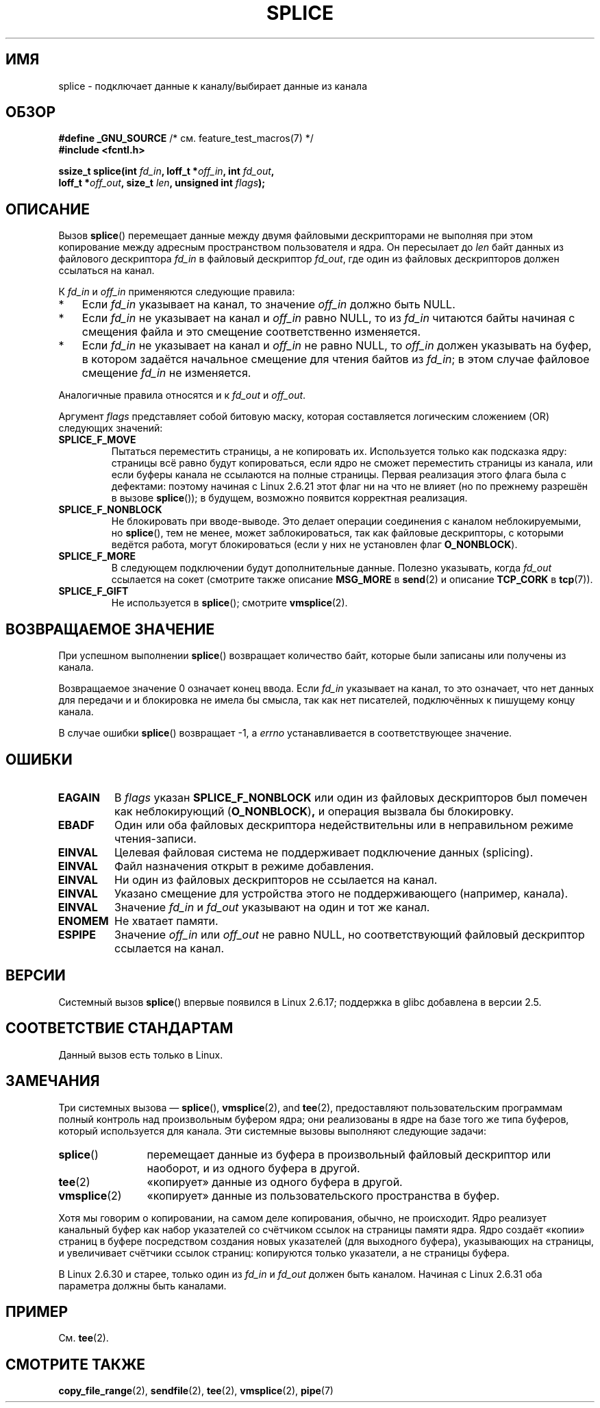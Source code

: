 .\" -*- mode: troff; coding: UTF-8 -*-
.\" This manpage is Copyright (C) 2006 Jens Axboe
.\" and Copyright (C) 2006 Michael Kerrisk <mtk.manpages@gmail.com>
.\"
.\" %%%LICENSE_START(VERBATIM)
.\" Permission is granted to make and distribute verbatim copies of this
.\" manual provided the copyright notice and this permission notice are
.\" preserved on all copies.
.\"
.\" Permission is granted to copy and distribute modified versions of this
.\" manual under the conditions for verbatim copying, provided that the
.\" entire resulting derived work is distributed under the terms of a
.\" permission notice identical to this one.
.\"
.\" Since the Linux kernel and libraries are constantly changing, this
.\" manual page may be incorrect or out-of-date.  The author(s) assume no
.\" responsibility for errors or omissions, or for damages resulting from
.\" the use of the information contained herein.  The author(s) may not
.\" have taken the same level of care in the production of this manual,
.\" which is licensed free of charge, as they might when working
.\" professionally.
.\"
.\" Formatted or processed versions of this manual, if unaccompanied by
.\" the source, must acknowledge the copyright and authors of this work.
.\" %%%LICENSE_END
.\"
.\"*******************************************************************
.\"
.\" This file was generated with po4a. Translate the source file.
.\"
.\"*******************************************************************
.TH SPLICE 2 2019\-05\-09 Linux "Руководство программиста Linux"
.SH ИМЯ
splice \- подключает данные к каналу/выбирает данные из канала
.SH ОБЗОР
.nf
\fB#define _GNU_SOURCE\fP         /* см. feature_test_macros(7) */
\fB#include <fcntl.h>\fP
.PP
.\" Return type was long before glibc 2.7
\fBssize_t splice(int \fP\fIfd_in\fP\fB, loff_t *\fP\fIoff_in\fP\fB, int \fP\fIfd_out\fP\fB,\fP
\fB               loff_t *\fP\fIoff_out\fP\fB, size_t \fP\fIlen\fP\fB, unsigned int \fP\fIflags\fP\fB);\fP
.fi
.SH ОПИСАНИЕ
Вызов \fBsplice\fP() перемещает данные между двумя файловыми дескрипторами не
выполняя при этом копирование между адресным пространством пользователя и
ядра. Он пересылает до \fIlen\fP байт данных из файлового дескриптора \fIfd_in\fP
в файловый дескриптор \fIfd_out\fP, где один из файловых дескрипторов должен
ссылаться на канал.
.PP
К \fIfd_in\fP и \fIoff_in\fP применяются следующие правила:
.IP * 3
Если \fIfd_in\fP указывает на канал, то значение \fIoff_in\fP должно быть NULL.
.IP *
Если \fIfd_in\fP не указывает на канал и \fIoff_in\fP равно NULL, то из \fIfd_in\fP
читаются байты начиная с смещения файла и это смещение соответственно
изменяется.
.IP *
Если \fIfd_in\fP не указывает на канал и \fIoff_in\fP не равно NULL, то \fIoff_in\fP
должен указывать на буфер, в котором задаётся начальное смещение для чтения
байтов из \fIfd_in\fP; в этом случае файловое смещение \fIfd_in\fP не изменяется.
.PP
Аналогичные правила относятся и к \fIfd_out\fP и \fIoff_out\fP.
.PP
Аргумент \fIflags\fP представляет собой битовую маску, которая составляется
логическим сложением (OR) следующих значений:
.TP 
\fBSPLICE_F_MOVE\fP
Пытаться переместить страницы, а не копировать их. Используется только как
подсказка ядру: страницы всё равно будут копироваться, если ядро не сможет
переместить страницы из канала, или если буферы канала не ссылаются на
полные страницы. Первая реализация этого флага была с дефектами: поэтому
начиная с Linux 2.6.21 этот флаг ни на что не влияет (но по прежнему
разрешён в вызове \fBsplice\fP()); в будущем, возможно появится корректная
реализация.
.TP 
\fBSPLICE_F_NONBLOCK\fP
Не блокировать при вводе\-выводе. Это делает операции соединения с каналом
неблокируемыми, но \fBsplice\fP(), тем не менее, может заблокироваться, так как
файловые дескрипторы, с которыми ведётся работа, могут блокироваться (если у
них не установлен флаг \fBO_NONBLOCK\fP).
.TP 
\fBSPLICE_F_MORE\fP
В следующем подключении будут дополнительные данные. Полезно указывать,
когда \fIfd_out\fP ссылается на сокет (смотрите также описание \fBMSG_MORE\fP в
\fBsend\fP(2) и описание \fBTCP_CORK\fP в \fBtcp\fP(7)).
.TP 
\fBSPLICE_F_GIFT\fP
Не используется в \fBsplice\fP(); смотрите \fBvmsplice\fP(2).
.SH "ВОЗВРАЩАЕМОЕ ЗНАЧЕНИЕ"
При успешном выполнении \fBsplice\fP() возвращает количество байт, которые были
записаны или получены из канала.
.PP
Возвращаемое значение 0 означает конец ввода. Если \fIfd_in\fP указывает на
канал, то это означает, что нет данных для передачи и и блокировка не имела
бы смысла, так как нет писателей, подключённых к пишущему концу канала.
.PP
В случае ошибки \fBsplice\fP() возвращает \-1, а \fIerrno\fP устанавливается в
соответствующее значение.
.SH ОШИБКИ
.TP 
\fBEAGAIN\fP
В \fIflags\fP указан \fBSPLICE_F_NONBLOCK\fP или один из файловых дескрипторов был
помечен как неблокирующий (\fBO_NONBLOCK\fP)\fB,\fP и операция вызвала бы
блокировку.
.TP 
\fBEBADF\fP
Один или оба файловых дескриптора недействительны или в неправильном режиме
чтения\-записи.
.TP 
\fBEINVAL\fP
Целевая файловая система не поддерживает подключение данных (splicing).
.TP 
\fBEINVAL\fP
.\" The append-mode error is given since 2.6.27; in earlier kernels,
.\" splice() in append mode was broken
Файл назначения открыт в режиме добавления.
.TP 
\fBEINVAL\fP
Ни один из файловых дескрипторов не ссылается на канал.
.TP 
\fBEINVAL\fP
Указано смещение для устройства этого не поддерживающего (например, канала).
.TP 
\fBEINVAL\fP
Значение \fIfd_in\fP и \fIfd_out\fP указывают на один и тот же канал.
.TP 
\fBENOMEM\fP
Не хватает памяти.
.TP 
\fBESPIPE\fP
Значение \fIoff_in\fP или \fIoff_out\fP не равно NULL, но соответствующий файловый
дескриптор ссылается на канал.
.SH ВЕРСИИ
Системный вызов \fBsplice\fP() впервые появился в Linux 2.6.17; поддержка в
glibc добавлена в версии 2.5.
.SH "СООТВЕТСТВИЕ СТАНДАРТАМ"
Данный вызов есть только в Linux.
.SH ЗАМЕЧАНИЯ
Три системных вызова — \fBsplice\fP(), \fBvmsplice\fP(2), and \fBtee\fP(2),
предоставляют пользовательским программам полный контроль над произвольным
буфером ядра; они реализованы в ядре на базе того же типа буферов, который
используется для канала. Эти системные вызовы выполняют следующие задачи:
.TP  1.2i
\fBsplice\fP()
перемещает данные из буфера в произвольный файловый дескриптор или наоборот,
и из одного буфера в другой.
.TP 
\fBtee\fP(2)
«копирует» данные из одного буфера в другой.
.TP 
\fBvmsplice\fP(2)
«копирует» данные из пользовательского пространства в буфер.
.PP
.\"
.\" Linus: Now, imagine using the above in a media server, for example.
.\" Let's say that a year or two has passed, so that the video drivers
.\" have been updated to be able to do the splice thing, and what can
.\" you do? You can:
.\"
.\" - splice from the (mpeg or whatever - let's just assume that the video
.\"   input is either digital or does the encoding on its own - like they
.\"   pretty much all do) video input into a pipe (remember: no copies - the
.\"   video input will just DMA directly into memory, and splice will just
.\"   set up the pages in the pipe buffer)
.\" - tee that pipe to split it up
.\" - splice one end to a file (ie "save the compressed stream to disk")
.\" - splice the other end to a real-time video decoder window for your
.\"   real-time viewing pleasure.
.\"
.\" Linus: Now, the advantage of splice()/tee() is that you can
.\" do zero-copy movement of data, and unlike sendfile() you can
.\" do it on _arbitrary_ data (and, as shown by "tee()", it's more
.\" than just sending the data to somebody else: you can duplicate
.\" the data and choose to forward it to two or more different
.\" users - for things like logging etc.).
.\"
Хотя мы говорим о копировании, на самом деле копирования, обычно, не
происходит. Ядро реализует канальный буфер как набор указателей со счётчиком
ссылок на страницы памяти ядра. Ядро создаёт «копии» страниц в буфере
посредством создания новых указателей (для выходного буфера), указывающих на
страницы, и увеличивает счётчики ссылок страниц: копируются только
указатели, а не страницы буфера.
.PP
.\" commit 7c77f0b3f9208c339a4b40737bb2cb0f0319bb8d
В Linux 2.6.30 и старее, только один из \fIfd_in\fP и \fIfd_out\fP должен быть
каналом. Начиная с Linux 2.6.31 оба параметра должны быть каналами.
.SH ПРИМЕР
См. \fBtee\fP(2).
.SH "СМОТРИТЕ ТАКЖЕ"
\fBcopy_file_range\fP(2), \fBsendfile\fP(2), \fBtee\fP(2), \fBvmsplice\fP(2), \fBpipe\fP(7)
